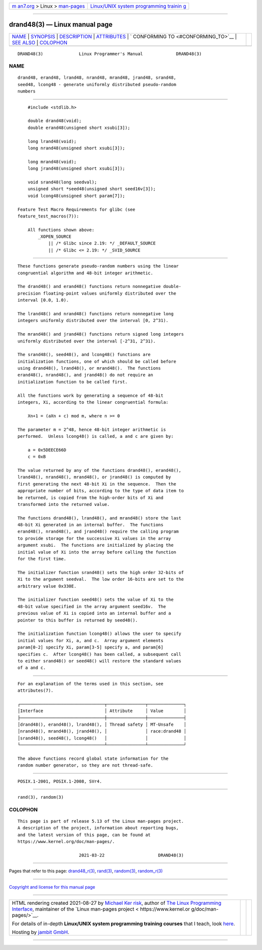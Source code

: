 .. container:: page-top

.. container:: nav-bar

   +----------------------------------+----------------------------------+
   | `m                               | `Linux/UNIX system programming   |
   | an7.org <../../../index.html>`__ | trainin                          |
   | > Linux >                        | g <http://man7.org/training/>`__ |
   | `man-pages <../index.html>`__    |                                  |
   +----------------------------------+----------------------------------+

--------------

drand48(3) — Linux manual page
==============================

+-----------------------------------+-----------------------------------+
| `NAME <#NAME>`__ \|               |                                   |
| `SYNOPSIS <#SYNOPSIS>`__ \|       |                                   |
| `DESCRIPTION <#DESCRIPTION>`__ \| |                                   |
| `ATTRIBUTES <#ATTRIBUTES>`__ \|   |                                   |
| `                                 |                                   |
| CONFORMING TO <#CONFORMING_TO>`__ |                                   |
| \| `SEE ALSO <#SEE_ALSO>`__ \|    |                                   |
| `COLOPHON <#COLOPHON>`__          |                                   |
+-----------------------------------+-----------------------------------+
| .. container:: man-search-box     |                                   |
+-----------------------------------+-----------------------------------+

::

   DRAND48(3)              Linux Programmer's Manual             DRAND48(3)

NAME
-------------------------------------------------

::

          drand48, erand48, lrand48, nrand48, mrand48, jrand48, srand48,
          seed48, lcong48 - generate uniformly distributed pseudo-random
          numbers


---------------------------------------------------------

::

          #include <stdlib.h>

          double drand48(void);
          double erand48(unsigned short xsubi[3]);

          long lrand48(void);
          long nrand48(unsigned short xsubi[3]);

          long mrand48(void);
          long jrand48(unsigned short xsubi[3]);

          void srand48(long seedval);
          unsigned short *seed48(unsigned short seed16v[3]);
          void lcong48(unsigned short param[7]);

      Feature Test Macro Requirements for glibc (see
      feature_test_macros(7)):

          All functions shown above:
              _XOPEN_SOURCE
                  || /* Glibc since 2.19: */ _DEFAULT_SOURCE
                  || /* Glibc <= 2.19: */ _SVID_SOURCE


---------------------------------------------------------------

::

          These functions generate pseudo-random numbers using the linear
          congruential algorithm and 48-bit integer arithmetic.

          The drand48() and erand48() functions return nonnegative double-
          precision floating-point values uniformly distributed over the
          interval [0.0, 1.0).

          The lrand48() and nrand48() functions return nonnegative long
          integers uniformly distributed over the interval [0, 2^31).

          The mrand48() and jrand48() functions return signed long integers
          uniformly distributed over the interval [-2^31, 2^31).

          The srand48(), seed48(), and lcong48() functions are
          initialization functions, one of which should be called before
          using drand48(), lrand48(), or mrand48().  The functions
          erand48(), nrand48(), and jrand48() do not require an
          initialization function to be called first.

          All the functions work by generating a sequence of 48-bit
          integers, Xi, according to the linear congruential formula:

              Xn+1 = (aXn + c) mod m, where n >= 0

          The parameter m = 2^48, hence 48-bit integer arithmetic is
          performed.  Unless lcong48() is called, a and c are given by:

              a = 0x5DEECE66D
              c = 0xB

          The value returned by any of the functions drand48(), erand48(),
          lrand48(), nrand48(), mrand48(), or jrand48() is computed by
          first generating the next 48-bit Xi in the sequence.  Then the
          appropriate number of bits, according to the type of data item to
          be returned, is copied from the high-order bits of Xi and
          transformed into the returned value.

          The functions drand48(), lrand48(), and mrand48() store the last
          48-bit Xi generated in an internal buffer.  The functions
          erand48(), nrand48(), and jrand48() require the calling program
          to provide storage for the successive Xi values in the array
          argument xsubi.  The functions are initialized by placing the
          initial value of Xi into the array before calling the function
          for the first time.

          The initializer function srand48() sets the high order 32-bits of
          Xi to the argument seedval.  The low order 16-bits are set to the
          arbitrary value 0x330E.

          The initializer function seed48() sets the value of Xi to the
          48-bit value specified in the array argument seed16v.  The
          previous value of Xi is copied into an internal buffer and a
          pointer to this buffer is returned by seed48().

          The initialization function lcong48() allows the user to specify
          initial values for Xi, a, and c.  Array argument elements
          param[0-2] specify Xi, param[3-5] specify a, and param[6]
          specifies c.  After lcong48() has been called, a subsequent call
          to either srand48() or seed48() will restore the standard values
          of a and c.


-------------------------------------------------------------

::

          For an explanation of the terms used in this section, see
          attributes(7).

          ┌─────────────────────────────────┬───────────────┬──────────────┐
          │Interface                        │ Attribute     │ Value        │
          ├─────────────────────────────────┼───────────────┼──────────────┤
          │drand48(), erand48(), lrand48(), │ Thread safety │ MT-Unsafe    │
          │nrand48(), mrand48(), jrand48(), │               │ race:drand48 │
          │srand48(), seed48(), lcong48()   │               │              │
          └─────────────────────────────────┴───────────────┴──────────────┘

          The above functions record global state information for the
          random number generator, so they are not thread-safe.


-------------------------------------------------------------------

::

          POSIX.1-2001, POSIX.1-2008, SVr4.


---------------------------------------------------------

::

          rand(3), random(3)

COLOPHON
---------------------------------------------------------

::

          This page is part of release 5.13 of the Linux man-pages project.
          A description of the project, information about reporting bugs,
          and the latest version of this page, can be found at
          https://www.kernel.org/doc/man-pages/.

                                  2021-03-22                     DRAND48(3)

--------------

Pages that refer to this page:
`drand48_r(3) <../man3/drand48_r.3.html>`__, 
`rand(3) <../man3/rand.3.html>`__, 
`random(3) <../man3/random.3.html>`__, 
`random_r(3) <../man3/random_r.3.html>`__

--------------

`Copyright and license for this manual
page <../man3/drand48.3.license.html>`__

--------------

.. container:: footer

   +-----------------------+-----------------------+-----------------------+
   | HTML rendering        |                       | |Cover of TLPI|       |
   | created 2021-08-27 by |                       |                       |
   | `Michael              |                       |                       |
   | Ker                   |                       |                       |
   | risk <https://man7.or |                       |                       |
   | g/mtk/index.html>`__, |                       |                       |
   | author of `The Linux  |                       |                       |
   | Programming           |                       |                       |
   | Interface <https:     |                       |                       |
   | //man7.org/tlpi/>`__, |                       |                       |
   | maintainer of the     |                       |                       |
   | `Linux man-pages      |                       |                       |
   | project <             |                       |                       |
   | https://www.kernel.or |                       |                       |
   | g/doc/man-pages/>`__. |                       |                       |
   |                       |                       |                       |
   | For details of        |                       |                       |
   | in-depth **Linux/UNIX |                       |                       |
   | system programming    |                       |                       |
   | training courses**    |                       |                       |
   | that I teach, look    |                       |                       |
   | `here <https://ma     |                       |                       |
   | n7.org/training/>`__. |                       |                       |
   |                       |                       |                       |
   | Hosting by `jambit    |                       |                       |
   | GmbH                  |                       |                       |
   | <https://www.jambit.c |                       |                       |
   | om/index_en.html>`__. |                       |                       |
   +-----------------------+-----------------------+-----------------------+

--------------

.. container:: statcounter

   |Web Analytics Made Easy - StatCounter|

.. |Cover of TLPI| image:: https://man7.org/tlpi/cover/TLPI-front-cover-vsmall.png
   :target: https://man7.org/tlpi/
.. |Web Analytics Made Easy - StatCounter| image:: https://c.statcounter.com/7422636/0/9b6714ff/1/
   :class: statcounter
   :target: https://statcounter.com/
